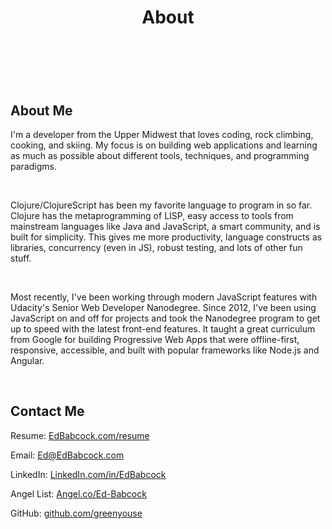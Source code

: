 #+HTML: <div class="container-fluid"><div class="row"><div class="col-md-6 col-md-offset-3 col-xs-10 col-xs-offset-1 col-sm-8 col-sm-offset-2 col-lg-4 col-lg-offset-4">
#+TITLE: About
#+HTML: <br><br>

#+HTML: <h2>About Me</h2>

I'm a developer from the Upper Midwest that loves coding, rock climbing,
cooking, and skiing. My focus is on building web applications and
learning as much as possible about different tools, techniques, and
programming paradigms.

#+HTML: <br>

Clojure/ClojureScript has been my favorite language to program in so
far. Clojure has the metaprogramming of LISP, easy access to tools from
mainstream languages like Java and JavaScript, a smart community, and is
built for simplicity. This gives me more productivity, language
constructs as libraries, concurrency (even in JS), robust testing, and
lots of other fun stuff.

#+HTML: <br>

Most recently, I've been working through modern JavaScript features with
Udacity's Senior Web Developer Nanodegree. Since 2012, I've been using
JavaScript on and off for projects and took the Nanodegree program to
get up to speed with the latest front-end features. It taught a great
curriculum from Google for building Progressive Web Apps that were
offline-first, responsive, accessible, and built with popular frameworks
like Node.js and Angular.

#+HTML:<br>
** Contact Me
#+ATTR_HTML: :target _blank
Resume: [[file:resume][EdBabcock.com/resume]]
#+HTML:
Email: [[mailto:Ed@EdBabcock.com][Ed@EdBabcock.com]]
#+ATTR_HTML: :target _blank
LinkedIn: [[https://LinkedIn.com/in/EdBabcock][LinkedIn.com/in/EdBabcock]]
#+ATTR_HTML: :target _blank
Angel List: [[https://angel.co/ed-babcock][Angel.co/Ed-Babcock]]
#+ATTR_HTML: :target _blank
GitHub: [[https://github.com/greenyouse][github.com/greenyouse]]

#+HTML: </div></div></div>

